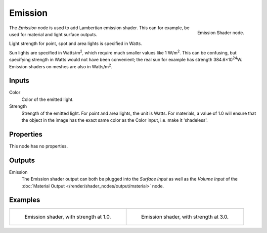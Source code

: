 .. _bpy.types.ShaderNodeEmission:

********
Emission
********

.. figure:: /images/node-types_ShaderNodeEmission.webp
   :align: right
   :alt: Emission Shader node.

   Emission Shader node.

The *Emission* node is used to add Lambertian emission shader.
This can for example, be used for material and light surface outputs.

Light strength for point, spot and area lights is specified in Watts.

Sun lights are specified in Watts/m\ :sup:`2`, which require much smaller values like 1 W/m\ :sup:`2`.
This can be confusing, but specifying strength in Watts would not have been convenient;
the real sun for example has strength 384.6×10\ :sup:`24`\ W.
Emission shaders on meshes are also in Watts/m\ :sup:`2`.


Inputs
======

Color
   Color of the emitted light.
Strength
   Strength of the emitted light. For point and area lights, the unit is Watts.
   For materials, a value of 1.0 will ensure that the object in the image has
   the exact same color as the Color input, i.e. make it 'shadeless'.


Properties
==========

This node has no properties.


Outputs
=======

Emission
   The Emission shader output can both be plugged into the *Surface Input* as well as
   the *Volume Input* of the :doc:`Material Output </render/shader_nodes/output/material>` node.


Examples
========

.. list-table::

   * - .. figure:: /images/render_shader-nodes_shader_emission_example.jpg

          Emission shader, with strength at 1.0.

     - .. figure:: /images/render_shader-nodes_shader_emission_example-bright.jpg

          Emission shader, with strength at 3.0.

